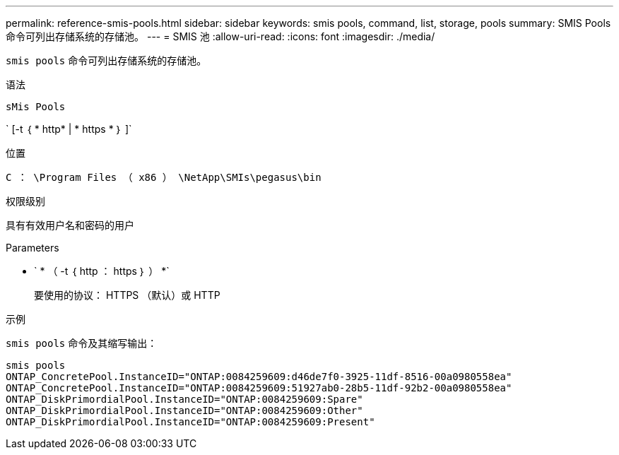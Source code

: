 ---
permalink: reference-smis-pools.html 
sidebar: sidebar 
keywords: smis pools, command, list, storage, pools 
summary: SMIS Pools 命令可列出存储系统的存储池。 
---
= SMIS 池
:allow-uri-read: 
:icons: font
:imagesdir: ./media/


[role="lead"]
`smis pools` 命令可列出存储系统的存储池。

.语法
`sMis Pools`

` [-t ｛ * http* | * https * ｝ ]`

.位置
`C ： \Program Files （ x86 ） \NetApp\SMIs\pegasus\bin`

.权限级别
具有有效用户名和密码的用户

.Parameters
* ` * （ -t ｛ http ： https ｝ ） *`
+
要使用的协议： HTTPS （默认）或 HTTP



.示例
`smis pools` 命令及其缩写输出：

[listing]
----
smis pools
ONTAP_ConcretePool.InstanceID="ONTAP:0084259609:d46de7f0-3925-11df-8516-00a0980558ea"
ONTAP_ConcretePool.InstanceID="ONTAP:0084259609:51927ab0-28b5-11df-92b2-00a0980558ea"
ONTAP_DiskPrimordialPool.InstanceID="ONTAP:0084259609:Spare"
ONTAP_DiskPrimordialPool.InstanceID="ONTAP:0084259609:Other"
ONTAP_DiskPrimordialPool.InstanceID="ONTAP:0084259609:Present"
----